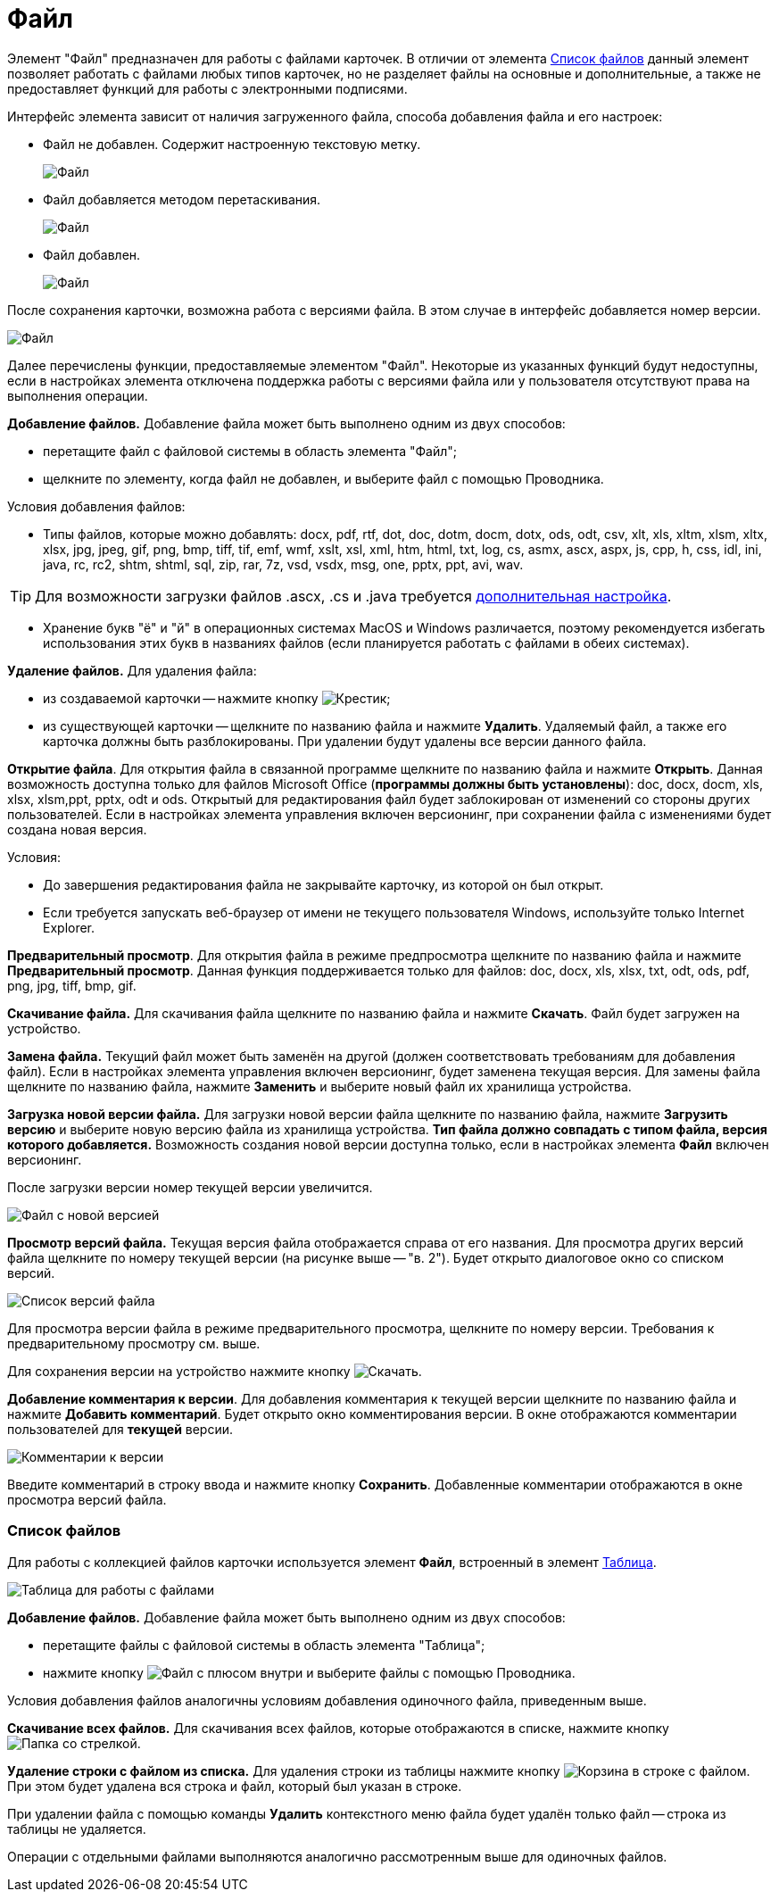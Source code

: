 = Файл

Элемент "Файл" предназначен для работы с файлами карточек. В отличии от элемента xref:Files.adoc[Список файлов] данный элемент позволяет работать с файлами любых типов карточек, но не разделяет файлы на основные и дополнительные, а также не предоставляет функций для работы с электронными подписями.

Интерфейс элемента зависит от наличия загруженного файла, способа добавления файла и его настроек:

* Файл не добавлен. Содержит настроенную текстовую метку.
+
image::filePickerWithoutValue.png[Файл]
* Файл добавляется методом перетаскивания.
+
image::filePickerDragDrop.png[Файл]
* Файл добавлен.
+
image::filePicker.png[Файл]

После сохранения карточки, возможна работа с версиями файла. В этом случае в интерфейс добавляется номер версии.

image::filePickerWithVersion.png[Файл]

Далее перечислены функции, предоставляемые элементом "Файл". Некоторые из указанных функций будут недоступны, если в настройках элемента отключена поддержка работы с версиями файла или у пользователя отсутствуют права на выполнения операции.

*Добавление файлов.* Добавление файла может быть выполнено одним из двух способов:

* перетащите файл с файловой системы в область элемента "Файл";
* щелкните по элементу, когда файл не добавлен, и выберите файл с помощью Проводника.

Условия добавления файлов:

* Типы файлов, которые можно добавлять: docx, pdf, rtf, dot, doc, dotm, docm, dotx, ods, odt, csv, xlt, xls, xltm, xlsm, xltx, xlsx, jpg, jpeg, gif, png, bmp, tiff, tif, emf, wmf, xslt, xsl, xml, htm, html, txt, log, cs, asmx, ascx, aspx, js, cpp, h, css, idl, ini, java, rc, rc2, shtm, shtml, sql, zip, rar, 7z, vsd, vsdx, msg, one, pptx, ppt, avi, wav.

TIP: Для возможности загрузки файлов .ascx, .cs и .java требуется xref:admin:installAfter.adoc#java[дополнительная настройка].

* Хранение букв "ё" и "й" в операционных системах MacOS и Windows различается, поэтому рекомендуется избегать использования этих букв в названиях файлов (если планируется работать с файлами в обеих системах).

*Удаление файлов.* Для удаления файла:

* из создаваемой карточки -- нажмите кнопку image:buttons/removeItemFromList.png[Крестик];
* из существующей карточки -- щелкните по названию файла и нажмите *Удалить*. Удаляемый файл, а также его карточка должны быть разблокированы. При удалении будут удалены все версии данного файла.

*Открытие файла*. Для открытия файла в связанной программе щелкните по названию файла и нажмите *Открыть*. Данная возможность доступна только для файлов Microsoft Office (*программы должны быть установлены*): doc, docx, docm, xls, xlsx, xlsm,ppt, pptx, odt и ods. Открытый для редактирования файл будет заблокирован от изменений со стороны других пользователей. Если в настройках элемента управления включен версионинг, при сохранении файла с изменениями будет создана новая версия.

Условия:

* До завершения редактирования файла не закрывайте карточку, из которой он был открыт.
* Если требуется запускать веб-браузер от имени не текущего пользователя Windows, используйте только Internet Explorer.

*Предварительный просмотр*. Для открытия файла в режиме предпросмотра щелкните по названию файла и нажмите *Предварительный просмотр*. Данная функция поддерживается только для файлов: doc, docx, xls, xlsx, txt, odt, ods, pdf, png, jpg, tiff, bmp, gif.

*Скачивание файла.* Для скачивания файла щелкните по названию файла и нажмите *Скачать*. Файл будет загружен на устройство.

*Замена файла.* Текущий файл может быть заменён на другой (должен соответствовать требованиям для добавления файл). Если в настройках элемента управления включен версионинг, будет заменена текущая версия. Для замены файла щелкните по названию файла, нажмите *Заменить* и выберите новый файл их хранилища устройства.

*Загрузка новой версии файла.* Для загрузки новой версии файла щелкните по названию файла, нажмите *Загрузить версию* и выберите новую версию файла из хранилища устройства. *Тип файла должно совпадать с типом файла, версия которого добавляется.* Возможность создания новой версии доступна только, если в настройках элемента *Файл* включен версионинг.

После загрузки версии номер текущей версии увеличится.

image::filePickerWithNewVersion.png[Файл с новой версией]

*Просмотр версий файла.* Текущая версия файла отображается справа от его названия. Для просмотра других версий файла щелкните по номеру текущей версии (на рисунке выше -- "в. 2"). Будет открыто диалоговое окно со списком версий.

image::filePickerVersions.png[Список версий файла]

Для просмотра версии файла в режиме предварительного просмотра, щелкните по номеру версии. Требования к предварительному просмотру см. выше.

Для сохранения версии на устройство нажмите кнопку image:buttons/downloadFileVersion.png[Скачать].

*Добавление комментария к версии*. Для добавления комментария к текущей версии щелкните по названию файла и нажмите *Добавить комментарий*. Будет открыто окно комментирования версии. В окне отображаются комментарии пользователей для *текущей* версии.

image::filePickerComments.png[Комментарии к версии]

Введите комментарий в строку ввода и нажмите кнопку *Сохранить*. Добавленные комментарии отображаются в окне просмотра версий файла.

=== Список файлов

Для работы с коллекцией файлов карточки используется элемент *Файл*, встроенный в элемент xref:Table.adoc[Таблица].

image::filesInTable.png[Таблица для работы с файлами]

*Добавление файлов.* Добавление файла может быть выполнено одним из двух способов:

* перетащите файлы с файловой системы в область элемента "Таблица";
* нажмите кнопку image:buttons/addFileToTable.png[Файл с плюсом внутри] и выберите файлы с помощью Проводника.

Условия добавления файлов аналогичны условиям добавления одиночного файла, приведенным выше.

*Скачивание всех файлов.* Для скачивания всех файлов, которые отображаются в списке, нажмите кнопку image:buttons/downloadAllFilesFromTable.png[Папка со стрелкой].

*Удаление строки с файлом из списка.* Для удаления строки из таблицы нажмите кнопку image:buttons/bt_basket.png[Корзина] в строке с файлом. При этом будет удалена вся строка и файл, который был указан в строке.

При удалении файла с помощью команды *Удалить* контекстного меню файла будет удалён только файл -- строка из таблицы не удаляется.

Операции с отдельными файлами выполняются аналогично рассмотренным выше для одиночных файлов.
